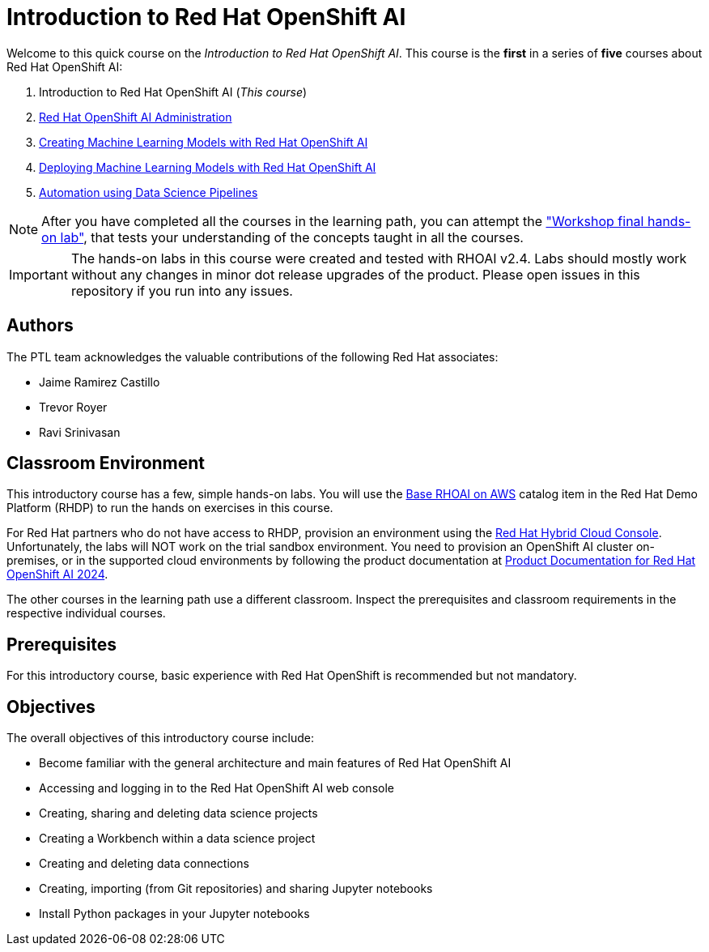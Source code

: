 = Introduction to Red Hat OpenShift AI
:navtitle: Home

Welcome to this quick course on the _Introduction to Red Hat OpenShift AI_.
This course is the *first* in a series of *five* courses about Red Hat OpenShift AI:

1. Introduction to Red Hat OpenShift AI (_This course_)
2. https://redhatquickcourses.github.io/rhods-admin[Red Hat OpenShift AI Administration]
3. https://redhatquickcourses.github.io/rhods-model[Creating Machine Learning Models with Red Hat OpenShift AI]
4. https://redhatquickcourses.github.io/rhods-deploy[Deploying Machine Learning Models with Red Hat OpenShift AI]
5. https://redhatquickcourses.github.io/rhods-pipelines[Automation using Data Science Pipelines]

NOTE: After you have completed all the courses in the learning path, you can attempt the https://github.com/RedHatQuickCourses/rhods-qc-apps/tree/main/7.hands-on-lab["Workshop final hands-on lab"], that tests your understanding of the concepts taught in all the courses.

IMPORTANT: The hands-on labs in this course were created and tested with RHOAI v2.4. Labs should mostly work without any changes in minor dot release upgrades of the product. Please open issues in this repository if you run into any issues.

== Authors

The PTL team acknowledges the valuable contributions of the following Red Hat associates:

* Jaime Ramirez Castillo
* Trevor Royer
* Ravi Srinivasan

== Classroom Environment

This introductory course has a few, simple hands-on labs. You will use the https://demo.redhat.com/catalog?search=openshift+data+science&item=babylon-catalog-prod%2Fsandboxes-gpte.ocp4-workshop-rhods-base-aws.prod[Base RHOAI on AWS] catalog item in the Red Hat Demo Platform (RHDP) to run the hands on exercises in this course.

For Red Hat partners who do not have access to RHDP, provision an environment using the https://console.redhat.com/application-services/data-science[Red Hat Hybrid Cloud Console^]. Unfortunately, the labs will NOT work on the trial sandbox environment. You need to provision an OpenShift AI cluster on-premises, or in the supported cloud environments by following the product documentation at https://access.redhat.com/documentation/en-us/red_hat_openshift_ai/2024[Product Documentation for Red Hat OpenShift AI 2024].

The other courses in the learning path use a different classroom. Inspect the prerequisites and classroom requirements in the respective individual courses.

== Prerequisites

For this introductory course, basic experience with Red{nbsp}Hat OpenShift is recommended but not mandatory.

== Objectives

The overall objectives of this introductory course include:

* Become familiar with the general architecture and main features of Red{nbsp}Hat OpenShift AI
* Accessing and logging in to the Red{nbsp}Hat OpenShift AI web console
* Creating, sharing and deleting data science projects
* Creating a Workbench within a data science project
* Creating and deleting data connections
* Creating, importing (from Git repositories) and sharing Jupyter notebooks
* Install Python packages in your Jupyter notebooks

